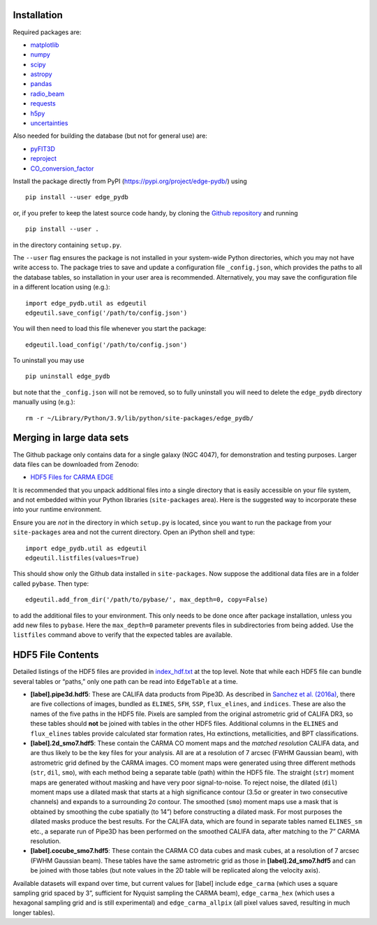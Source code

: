 Installation
------------

Required packages are:

-  `matplotlib <https://matplotlib.org/>`__
-  `numpy <https://numpy.org/>`__
-  `scipy <https://scipy.org/>`__
-  `astropy <https://www.astropy.org/>`__
-  `pandas <https://pandas.pydata.org/>`__
-  `radio_beam <https://radio-beam.readthedocs.io/>`__
-  `requests <https://requests.readthedocs.io/>`__
-  `h5py <https://www.h5py.org/>`__
-  `uncertainties <https://uncertainties.readthedocs.io/>`__

Also needed for building the database (but not for general use) are:

-  `pyFIT3D <https://ifs.astroscu.unam.mx/pyPipe3D/>`__
-  `reproject <https://reproject.readthedocs.io/>`__
-  `CO_conversion_factor <https://github.com/astrojysun/COConversionFactor/>`__

Install the package directly from PyPI
(https://pypi.org/project/edge-pydb/) using

::

   pip install --user edge_pydb

or, if you prefer to keep the latest source code handy, by cloning the
`Github repository <https://github.com/tonywong94/edge_pydb>`_ and running

::

   pip install --user .

in the directory containing ``setup.py``.

The ``--user`` flag ensures the package is not installed in your
system-wide Python directories, which you may not have write access to.
The package tries to save and update a configuration file
``_config.json``, which provides the paths to all the database tables,
so installation in your user area is recommended. Alternatively, you may
save the configuration file in a different location using (e.g.):

::

   import edge_pydb.util as edgeutil
   edgeutil.save_config('/path/to/config.json')

You will then need to load this file whenever you start the package:

::

   edgeutil.load_config('/path/to/config.json')

To uninstall you may use

::

   pip uninstall edge_pydb

but note that the ``_config.json`` will not be removed, so to fully
uninstall you will need to delete the ``edge_pydb`` directory manually
using (e.g.):

::

   rm -r ~/Library/Python/3.9/lib/python/site-packages/edge_pydb/


Merging in large data sets
--------------------------

The Github package only contains data for a single galaxy (NGC 4047),
for demonstration and testing purposes. Larger data files can be
downloaded from Zenodo:

-  `HDF5 Files for CARMA EDGE <https://zenodo.org/records/10256732>`__

It is recommended that you unpack additional files into a single
directory that is easily accessible on your file system, and not
embedded within your Python libraries (``site-packages`` area). Here is
the suggested way to incorporate these into your runtime environment.

Ensure you are *not* in the directory in which ``setup.py`` is located, since 
you want to run the package from your ``site-packages`` area and not the
current directory. Open an iPython shell and type:

::

   import edge_pydb.util as edgeutil
   edgeutil.listfiles(values=True)

This should show only the Github data installed in ``site-packages``.
Now suppose the additional data files are in a folder called ``pybase``.
Then type:

::

   edgeutil.add_from_dir('/path/to/pybase/', max_depth=0, copy=False)

to add the additional files to your environment. This only needs to be
done once after package installation, unless you add new files to
``pybase``. Here the ``max_depth=0`` parameter prevents files in
subdirectories from being added. Use the ``listfiles`` command above to
verify that the expected tables are available.


HDF5 File Contents
------------------

Detailed listings of the HDF5 files are provided in
`index_hdf.txt <https://github.com/tonywong94/edge_pydb/blob/master/index_hdf.txt>`__
at the top level. Note that while each HDF5 file can bundle several
tables or “paths,” only one path can be read into ``EdgeTable`` at a
time.

-  **[label].pipe3d.hdf5**: These are CALIFA data products from Pipe3D.
   As described in `Sanchez et
   al. (2016a) <http://adsabs.harvard.edu/abs/2016RMxAA..52..171S>`__,
   there are five collections of images, bundled as ``ELINES``, ``SFH``,
   ``SSP``, ``flux_elines``, and ``indices``. These are also the names
   of the five paths in the HDF5 file. Pixels are sampled from the
   original astrometric grid of CALIFA DR3, so these tables should
   **not** be joined with tables in the other HDF5 files. Additional
   columns in the ``ELINES`` and ``flux_elines`` tables provide
   calculated star formation rates, Hα extinctions, metallicities, and
   BPT classifications.

-  **[label].2d_smo7.hdf5**: These contain the CARMA CO moment maps and
   the *matched resolution* CALIFA data, and are thus likely to be the
   key files for your analysis. All are at a resolution of 7 arcsec
   (FWHM Gaussian beam), with astrometric grid defined by the CARMA
   images. CO moment maps were generated using three different methods
   (``str``, ``dil``, ``smo``), with each method being a separate table
   (path) within the HDF5 file. The straight (``str``) moment maps are
   generated without masking and have very poor signal-to-noise. To
   reject noise, the dilated (``dil``) moment maps use a dilated mask
   that starts at a high significance contour (3.5σ or greater in two
   consecutive channels) and expands to a surrounding 2σ contour. The
   smoothed (``smo``) moment maps use a mask that is obtained by
   smoothing the cube spatially (to 14”) before constructing a dilated
   mask. For most purposes the dilated masks produce the best results.
   For the CALIFA data, which are found in separate tables named
   ``ELINES_sm`` etc., a separate run of Pipe3D has been performed on
   the smoothed CALIFA data, after matching to the 7” CARMA resolution.

-  **[label].cocube_smo7.hdf5**: These contain the CARMA CO data cubes
   and mask cubes, at a resolution of 7 arcsec (FWHM Gaussian beam).
   These tables have the same astrometric grid as those in
   **[label].2d_smo7.hdf5** and can be joined with those tables (but
   note values in the 2D table will be replicated along the velocity
   axis).

Available datasets will expand over time, but current values for [label]
include ``edge_carma`` (which uses a square sampling grid spaced by 3”,
sufficient for Nyquist sampling the CARMA beam), ``edge_carma_hex``
(which uses a hexagonal sampling grid and is still experimental) and
``edge_carma_allpix`` (all pixel values saved, resulting in much longer
tables).
